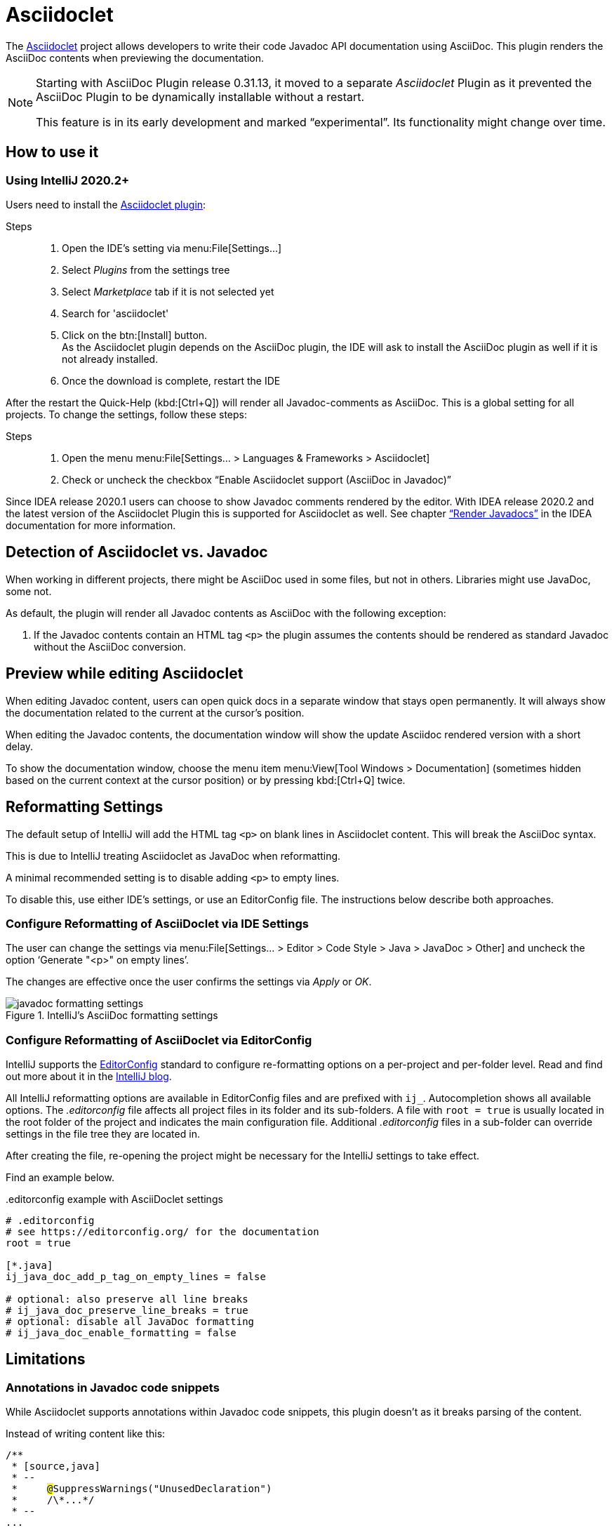 = Asciidoclet
// see: AsciiDocJavaDocInfoGenerator
:description: This plugin shows a preview of Asciidoclet content, when AsciiDoc is part of Javadoc API documentation.

The https://github.com/asciidoctor/asciidoclet[Asciidoclet^] project allows developers to write their code Javadoc API documentation using AsciiDoc.
This plugin renders the AsciiDoc contents when previewing the documentation.

[NOTE]
====
Starting with AsciiDoc Plugin release 0.31.13, it moved to a separate _Asciidoclet_ Plugin as it prevented the AsciiDoc Plugin to be dynamically installable without a restart.

This feature is in its early development and marked "`experimental`".
Its functionality might change over time.
====

== How to use it

=== Using IntelliJ 2020.2+

Users need to install the https://plugins.jetbrains.com/plugin/14696-asciidoclet[Asciidoclet plugin^]:

Steps::
+
. Open the IDE's setting via menu:File[Settings...] +
. Select _Plugins_ from the settings tree
. Select _Marketplace_ tab if it is not selected yet
. Search for 'asciidoclet'
. Click on the btn:[Install] button. +
As the Asciidoclet plugin depends on the AsciiDoc plugin, the IDE will ask to install the AsciiDoc plugin as well if it is not already installed.
. Once the download is complete, restart the IDE

After the restart the Quick-Help (kbd:[Ctrl+Q]) will render all Javadoc-comments as AsciiDoc.
This is a global setting for all projects.
To change the settings, follow these steps:

Steps::
+
. Open the menu menu:File[Settings... > Languages & Frameworks > Asciidoclet]
. Check or uncheck the checkbox "`Enable Asciidoclet support (AsciiDoc in Javadoc)`"

Since IDEA release 2020.1 users can choose to show Javadoc comments rendered by the editor.
With IDEA release 2020.2 and the latest version of the Asciidoclet Plugin this is supported for Asciidoclet as well.
See chapter https://www.jetbrains.com/help/idea/working-with-code-documentation.html#toggle-rendered-view["`Render Javadocs`"] in the IDEA documentation for more information.

== Detection of Asciidoclet vs. Javadoc

When working in different projects, there might be AsciiDoc used in some files, but not in others.
Libraries might use JavaDoc, some not.

As default, the plugin will render all Javadoc contents as AsciiDoc with the following exception:

. If the Javadoc contents contain an HTML tag `<p>` the plugin assumes the contents should be rendered as standard Javadoc without the AsciiDoc conversion.

== Preview while editing Asciidoclet

When editing Javadoc content, users can open quick docs in a separate window that stays open permanently.
It will always show the documentation related to the current at the cursor's position.

When editing the Javadoc contents, the documentation window will show the update Asciidoc rendered version with a short delay.

To show the documentation window, choose the menu item menu:View[Tool Windows > Documentation] (sometimes hidden based on the current context at the cursor position) or by pressing kbd:[Ctrl+Q] twice.

== Reformatting Settings

The default setup of IntelliJ will add the HTML tag `<p>` on blank lines in Asciidoclet content.
This will break the AsciiDoc syntax.

This is due to IntelliJ treating Asciidoclet as JavaDoc when reformatting.

A minimal recommended setting is to disable adding `<p>` to empty lines.

To disable this, use either IDE's settings, or use an EditorConfig file.
The instructions below describe both approaches.

=== Configure Reformatting of AsciiDoclet via IDE Settings

The user can change the settings via menu:File[Settings... > Editor > Code Style > Java > JavaDoc > Other] and uncheck the option '`Generate "<p>" on empty lines`'.

The changes are effective once the user confirms the settings via _Apply_ or _OK_.

.IntelliJ's AsciiDoc formatting settings
image::javadoc-formatting-settings.png[]

=== Configure Reformatting of AsciiDoclet via EditorConfig

IntelliJ supports the https://editorconfig.org/[EditorConfig] standard to configure re-formatting options on a per-project and per-folder level.
Read and find out more about it in the https://blog.jetbrains.com/idea/2019/06/managing-code-style-on-a-directory-level-with-editorconfig/[IntelliJ blog].

All IntelliJ reformatting options are available in EditorConfig files and are prefixed with `ij_`.
Autocompletion shows all available options.
The _.editorconfig_ file affects all project files in its folder and its sub-folders.
A file with `root = true` is usually located in the root folder of the project and indicates the main configuration file.
Additional _.editorconfig_ files in a sub-folder can override settings in the file tree they are located in.

After creating the file, re-opening the project might be necessary for the IntelliJ settings to take effect.

Find an example below.

..editorconfig example with AsciiDoclet settings
[source,editorconfig]
----
# .editorconfig
# see https://editorconfig.org/ for the documentation
root = true

[*.java]
ij_java_doc_add_p_tag_on_empty_lines = false

# optional: also preserve all line breaks
# ij_java_doc_preserve_line_breaks = true
# optional: disable all JavaDoc formatting
# ij_java_doc_enable_formatting = false
----

== Limitations

=== Annotations in Javadoc code snippets

While Asciidoclet supports annotations within Javadoc code snippets, this plugin doesn't as it breaks parsing of the content.

Instead of writing content like this:

[source,java,subs="quotes"]
----
/\**
 * [source,java]
 * --
 *     ##@##SuppressWarnings("UnusedDeclaration")
 *     /\*...*/
 * --
...
----

Rewrite it like this:

[source,java,subs="quotes"]
----
/\**
 * [source,java]
 * --
 *     ##{at}##SuppressWarnings("UnusedDeclaration")
 *     /\*...*/
 * --
...
----

=== Start path of includes

Includes will use a path relative to the root of the project.
While Asciidoclet allows users to override the path on the command line, the plugin doesn't allow for in the current version.

=== HTML styling of Asciidoclet

When viewing rendered Asciidoclet content in the documentation window IDEA supports only a limited amount of CSS styling.
One example are section headlines: they all have the same size and font as the regular text.

=== Syntax Highlighting when writing Asciidoclet

The current version of the plugin doesn't provide AsciiDoc language injection for the Javadoc content.
Therefore, writers miss autocompletion in the editor.
Vote for this in issue https://youtrack.jetbrains.com/issue/IDEA-231876[IDEA-231876] at JetBrains to raise attention to this or contribute to the IntelliJ community edition.




